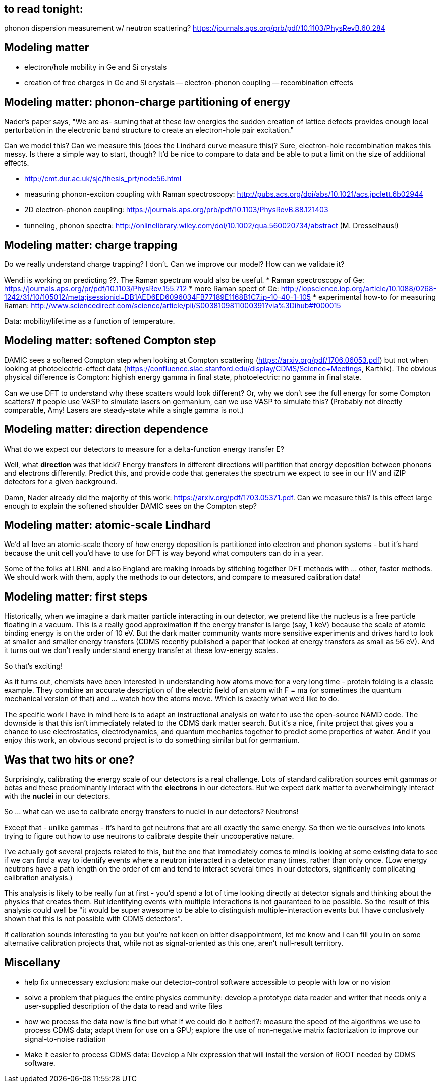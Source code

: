 == to read tonight:
phonon dispersion measurement w/ neutron scattering? https://journals.aps.org/prb/pdf/10.1103/PhysRevB.60.284


Modeling matter
---------------
* electron/hole mobility in Ge and Si crystals
* creation of free charges in Ge and Si crystals
  -- electron-phonon coupling
  -- recombination effects
  

Modeling matter: phonon-charge partitioning of energy
-----------------------------------------------------
Nader's paper says, "We are as-
suming that at these low energies the sudden creation of
lattice defects provides enough local perturbation in the
electronic band structure to create an electron-hole pair
excitation."

Can we model this?  Can we measure this (does the Lindhard curve measure this)?  Sure, electron-hole recombination makes this messy.  Is there a simple way to start, though?  It'd be nice to compare to data and be able to put a limit on the size of additional effects.
 
 * http://cmt.dur.ac.uk/sjc/thesis_prt/node56.html
 * measuring phonon-exciton coupling with Raman spectroscopy: http://pubs.acs.org/doi/abs/10.1021/acs.jpclett.6b02944
 * 2D electron-phonon coupling: https://journals.aps.org/prb/pdf/10.1103/PhysRevB.88.121403
 * tunneling, phonon spectra: http://onlinelibrary.wiley.com/doi/10.1002/qua.560020734/abstract (M. Dresselhaus!)


Modeling matter: charge trapping
--------------------------------
Do we really understand charge trapping?  I don't.  Can we improve our model?  How can we validate it?

Wendi is working on predicting ??.  The Raman spectrum would also be useful.
 * Raman spectroscopy of Ge: https://journals.aps.org/pr/pdf/10.1103/PhysRev.155.712
 * more Raman spect of Ge: http://iopscience.iop.org/article/10.1088/0268-1242/31/10/105012/meta;jsessionid=DB1AED6ED6096034FB77189E1168B1C7.ip-10-40-1-105
 * experimental how-to for measuring Raman: http://www.sciencedirect.com/science/article/pii/S0038109811000391?via%3Dihub#f000015

Data: mobility/lifetime as a function of temperature.


Modeling matter: softened Compton step
--------------------------------------
DAMIC sees a softened Compton step when looking at Compton scattering (https://arxiv.org/pdf/1706.06053.pdf) but not when looking at photoelectric-effect data (https://confluence.slac.stanford.edu/display/CDMS/Science+Meetings, Karthik).  The obvious physical difference is Compton: highish energy gamma in final state, photoelectric: no gamma in final state.

Can we use DFT to understand why these scatters would look different?  Or, why we don't see the full energy for some Compton scatters?  If people use VASP to simulate lasers on germanium, can we use VASP to simulate this?  (Probably not directly comparable, Amy!  Lasers are steady-state while a single gamma is not.)


Modeling matter: direction dependence
-------------------------------------
What do we expect our detectors to measure for a delta-function energy transfer E?  

Well, what *direction* was that kick?  Energy transfers in different directions will partition that energy deposition between phonons and electrons differently.  Predict this, and provide code that generates the spectrum we expect to see in our HV and iZIP detectors for a given background.

Damn, Nader already did the majority of this work: https://arxiv.org/pdf/1703.05371.pdf.  Can we measure this?  Is this effect large enough to explain the softened shoulder DAMIC sees on the Compton step?


Modeling matter: atomic-scale Lindhard
--------------------------------------
We'd all love an atomic-scale theory of how energy deposition is partitioned into electron and phonon systems - but it's hard because the unit cell you'd have to use for DFT is way beyond what computers can do in a year.

Some of the folks at LBNL and also England are making inroads by stitching together DFT methods with ... other, faster methods.  We should work with them, apply the methods to our detectors, and compare to measured calibration data!


Modeling matter: first steps
----------------------------
Historically, when we imagine a dark matter particle interacting in our detector, we pretend like the nucleus is a free particle floating in a vacuum.  This is a really good approximation if the energy transfer is large (say, 1 keV) because the scale of atomic binding energy is on the order of 10 eV.  But the dark matter community wants more sensitive experiments and drives hard to look at smaller and smaller energy transfers (CDMS recently published a paper that looked at energy transfers as small as 56 eV).  And it turns out we don't really understand energy transfer at these low-energy scales.

So that's exciting!

As it turns out, chemists have been interested in understanding how atoms move for a very long time - protein folding is a classic example.  They combine an accurate description of the electric field of an atom with F = ma (or sometimes the quantum mechanical version of that) and ... watch how the atoms move.  Which is exactly what we'd like to do.

The specific work I have in mind here is to adapt an instructional analysis on water to use the open-source NAMD code.  The downside is that this isn't immediately related to the CDMS dark matter search.  But it's a nice, finite project that gives you a chance to use electrostatics, electrodynamics, and quantum mechanics together to predict some properties of water.  And if you enjoy this work, an obvious second project is to do something similar but for germanium.


Was that two hits or one?
-------------------------
Surprisingly, calibrating the energy scale of our detectors is a real challenge.  Lots of standard calibration sources emit gammas or betas and these predominantly interact with the *electrons* in our detectors.  But we expect dark matter to overwhelmingly interact with the *nuclei* in our detectors.  

So ... what can we use to calibrate energy transfers to nuclei in our detectors?  Neutrons!

Except that - unlike gammas - it's hard to get neutrons that are all exactly the same energy.  So then we tie ourselves into knots trying to figure out how to use neutrons to calibrate despite their uncooperative nature.

I've actually got several projects related to this, but the one that immediately comes to mind is looking at some existing data to see if we can find a way to identify events where a neutron interacted in a detector many times, rather than only once.  (Low energy neutrons have a path length on the order of cm and tend to interact several times in our detectors, significanly complicating calibration analysis.)

This analysis is likely to be really fun at first - you'd spend a lot of time looking directly at detector signals and thinking about the physics that creates them.  But identifying events with multiple interactions is not gauranteed to be possible.  So the result of this analysis could well be "it would be super awesome to be able to distinguish multiple-interaction events but I have conclusively shown that this is not possible with CDMS detectors".  

If calibration sounds interesting to you but you're not keen on bitter disappointment, let me know and I can fill you in on some alternative calibration projects that, while not as signal-oriented as this one, aren't null-result territory.


Miscellany
----------
* help fix unnecessary exclusion: make our detector-control software accessible to people with low or no vision
* solve a problem that plagues the entire physics community: develop a prototype data reader and writer that needs only a user-supplied description of the data to read and write files
* how we process the data now is fine but what if we could do it better!?: measure the speed of the algorithms we use to process CDMS data; adapt them for use on a GPU; explore the use of non-negative matrix factorization to improve our signal-to-noise radiation
* Make it easier to process CDMS data: Develop a Nix expression that will install the version of ROOT needed by CDMS software.    